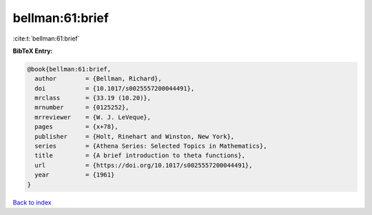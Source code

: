 bellman:61:brief
================

:cite:t:`bellman:61:brief`

**BibTeX Entry:**

.. code-block:: bibtex

   @book{bellman:61:brief,
     author        = {Bellman, Richard},
     doi           = {10.1017/s0025557200044491},
     mrclass       = {33.19 (10.20)},
     mrnumber      = {0125252},
     mrreviewer    = {W. J. LeVeque},
     pages         = {x+78},
     publisher     = {Holt, Rinehart and Winston, New York},
     series        = {Athena Series: Selected Topics in Mathematics},
     title         = {A brief introduction to theta functions},
     url           = {https://doi.org/10.1017/s0025557200044491},
     year          = {1961}
   }

`Back to index <../By-Cite-Keys.html>`_
